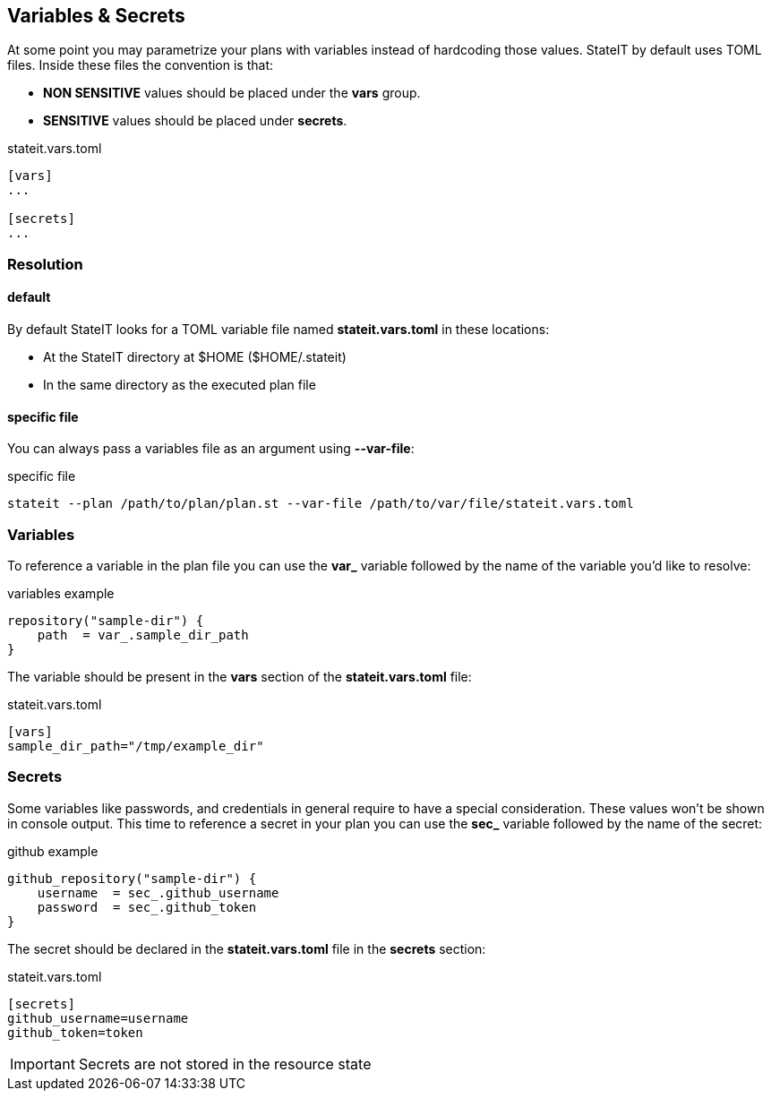 == Variables & Secrets

At some point you may parametrize your plans with variables instead of hardcoding those values. StateIT by default
uses TOML files. Inside these files the convention is that:

- **NON SENSITIVE** values should be placed under the **vars** group.
- **SENSITIVE** values should be placed under **secrets**.

[source, toml]
.stateit.vars.toml
----
[vars]
...

[secrets]
...
----

=== Resolution

==== default

By default StateIT looks for a TOML variable file named **stateit.vars.toml** in these locations:

- At the StateIT directory at $HOME ($HOME/.stateit)
- In the same directory as the executed plan file

==== specific file

You can always pass a variables file as an argument using **--var-file**:

[source, shell]
.specific file
----
stateit --plan /path/to/plan/plan.st --var-file /path/to/var/file/stateit.vars.toml
----

=== Variables

To reference a variable in the plan file you can use the **var_** variable followed by the name of the
variable you'd like to resolve:

[source, groovy]
.variables example
----
repository("sample-dir") {
    path  = var_.sample_dir_path
}
----

The variable should be present in the **vars** section of the **stateit.vars.toml** file:
[source, toml]
.stateit.vars.toml
----
[vars]
sample_dir_path="/tmp/example_dir"
----

=== Secrets

Some variables like passwords, and credentials in general require to have a special consideration.
These values won't be shown in console output. This time to reference a secret in your plan you can
use the **sec_** variable followed by the name of the secret:

[source, groovy]
.github example
----
github_repository("sample-dir") {
    username  = sec_.github_username
    password  = sec_.github_token
}
----

The secret should be declared in the **stateit.vars.toml** file in the **secrets** section:

[source, toml]
.stateit.vars.toml
----
[secrets]
github_username=username
github_token=token
----

IMPORTANT: Secrets are not stored in the resource state